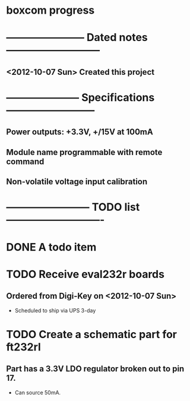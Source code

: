 * boxcom progress
* ----------------------- Dated notes ---------------------------
** <2012-10-07 Sun> Created this project
* --------------------- Specifications --------------------------
** Power outputs: +3.3V, +/15V at 100mA
** Module name programmable with remote command
** Non-volatile voltage input calibration
* ------------------------ TODO list ----------------------------
* DONE A todo item
* TODO Receive eval232r boards
** Ordered from Digi-Key on <2012-10-07 Sun>
   - Scheduled to ship via UPS 3-day
* TODO Create a schematic part for ft232rl
** Part has a 3.3V LDO regulator broken out to pin 17.
   - Can source 50mA.
